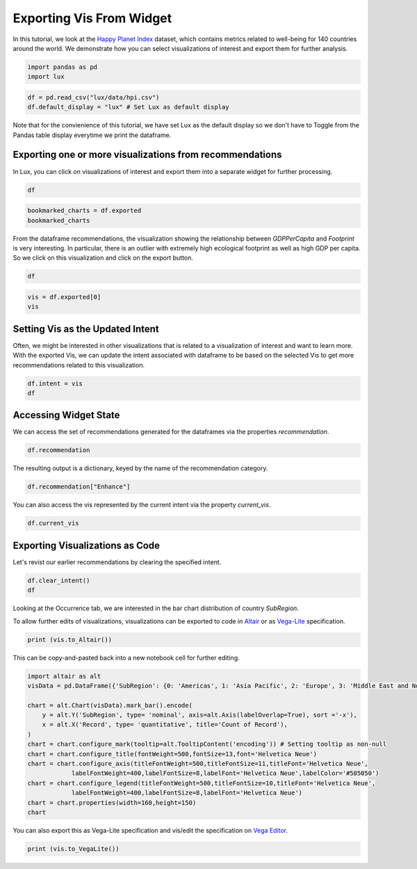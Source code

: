 ********************************
Exporting Vis From Widget
********************************

In this tutorial, we look at the `Happy Planet Index <http://happyplanetindex.org/>`_ dataset, which contains metrics related to well-being for 140 countries around the world. We demonstrate how you can select visualizations of interest and export them for further analysis. 

.. code-block:: python

    import pandas as pd
    import lux

.. code-block:: python

    df = pd.read_csv("lux/data/hpi.csv")
    df.default_display = "lux" # Set Lux as default display

Note that for the convienience of this tutorial, we have set Lux as the default display so we don't have to Toggle from the Pandas table display everytime we print the dataframe.

Exporting one or more visualizations from recommendations
~~~~~~~~~~~~~~~~~~~~~~~~~~~~~~~~~~~~~~~~~~~~~~~~~~~~~~~~~~

In Lux, you can click on visualizations of interest and export them into a separate widget for further processing.

.. code-block:: python

    df

.. image:: https://github.com/lux-org/lux-resources/blob/master/doc_img/export-1.gif?raw=true
  :width: 700
  :align: center
  :alt: 1) scroll through Correlation, then 2) click on any 3 visualization (let's say 2nd, 5th and something towards the end), then 3) click on the export button and make sure the blue message box show up

.. code-block:: python

    bookmarked_charts = df.exported
    bookmarked_charts

.. image:: ../img/export-2.png
  :width: 700
  :align: center
  :alt: add screenshot of exported VisList (include the Out[] __repr__ string) in screenshot

From the dataframe recommendations, the visualization showing the relationship between `GDPPerCapita` and `Footprint` is very interesting. In particular, there is an outlier with extremely high ecological footprint as well as high GDP per capita. So we click on this visualization and click on the export button.

.. code-block:: python

    df

.. image:: https://github.com/lux-org/lux-resources/blob/master/doc_img/export-3.gif?raw=true
  :width: 700
  :align: center
  :alt: 1) scroll and find the vis for GDPPerCapita and Footprint 2) select and export this vis

.. code-block:: python

    vis = df.exported[0]
    vis

.. image:: ../img/export-4.png
  :width: 600
  :align: center
  :alt: add screenshot of exported vis

Setting Vis as the Updated Intent
~~~~~~~~~~~~~~~~~~~~~~~~~~~~~~~~~~~~~

Often, we might be interested in other visualizations that is related to a visualization of interest and want to learn more. With the exported Vis, we can update the intent associated with dataframe to be based on the selected Vis to get more recommendations related to this visualization.

.. code-block:: python

    df.intent = vis
    df

.. image:: ../img/export-5.png
  :width: 700
  :align: center
  :alt: add screenshot

Accessing Widget State
~~~~~~~~~~~~~~~~~~~~~~

We can access the set of recommendations generated for the dataframes via the properties `recommendation`.

.. code-block:: python
    
    df.recommendation

.. image:: ../img/export-6.png
  :width: 700
  :align: center
  :alt: add screenshot

The resulting output is a dictionary, keyed by the name of the recommendation category.

.. code-block:: python
    
    df.recommendation["Enhance"]

.. image:: ../img/export-7.png
  :width: 700
  :align: center
  :alt: add screenshot

You can also access the vis represented by the current intent via the property `current_vis`.

.. code-block:: python

    df.current_vis

.. image:: ../img/export-8.png
  :width: 700
  :align: center
  :alt: add screenshot

Exporting Visualizations as Code
~~~~~~~~~~~~~~~~~~~~~~~~~~~~~~~~~~

Let's revist our earlier recommendations by clearing the specified intent.

.. code-block:: python

    df.clear_intent()
    df

.. image:: https://github.com/lux-org/lux-resources/blob/master/doc_img/export-9.gif?raw=true
  :width: 700
  :align: center
  :alt: 1) click on `Occurrence` tab, then 2) hover around the SubRegion v.s. Number of Records chart

Looking at the Occurrence tab, we are interested in the bar chart distribution of country `SubRegion`.

.. code-block:: python
    vis = df.recommendation["Occurrence"][0]
    vis

.. image:: ../img/export-10.png
  :width: 500
  :align: center
  :alt: add screenshot

To allow further edits of visualizations, visualizations can be exported to code in `Altair <https://altair-viz.github.io/>`_ or as `Vega-Lite <https://vega.github.io/vega-lite/>`_ specification.

.. code-block:: python

    print (vis.to_Altair())

.. image:: ../img/export-11.png
  :width: 700
  :align: center
  :alt: add screenshot

This can be copy-and-pasted back into a new notebook cell for further editing.

.. code-block:: python

    import altair as alt
    visData = pd.DataFrame({'SubRegion': {0: 'Americas', 1: 'Asia Pacific', 2: 'Europe', 3: 'Middle East and North Africa', 4: 'Post-communist', 5: 'Sub Saharan Africa'}, 'Record': {0: 25, 1: 21, 2: 20, 3: 14, 4: 26, 5: 34}})

    chart = alt.Chart(visData).mark_bar().encode(
        y = alt.Y('SubRegion', type= 'nominal', axis=alt.Axis(labelOverlap=True), sort ='-x'),
        x = alt.X('Record', type= 'quantitative', title='Count of Record'),
    )
    chart = chart.configure_mark(tooltip=alt.TooltipContent('encoding')) # Setting tooltip as non-null
    chart = chart.configure_title(fontWeight=500,fontSize=13,font='Helvetica Neue')
    chart = chart.configure_axis(titleFontWeight=500,titleFontSize=11,titleFont='Helvetica Neue',
                labelFontWeight=400,labelFontSize=8,labelFont='Helvetica Neue',labelColor='#505050')
    chart = chart.configure_legend(titleFontWeight=500,titleFontSize=10,titleFont='Helvetica Neue',
                labelFontWeight=400,labelFontSize=8,labelFont='Helvetica Neue')
    chart = chart.properties(width=160,height=150)
    chart

.. image:: ../img/export-12.png
  :width: 300
  :align: center
  :alt: add screenshot 

You can also export this as Vega-Lite specification and vis/edit the specification on `Vega Editor <https://vega.github.io/editor>`_.

.. code-block:: python

    print (vis.to_VegaLite())

.. image:: ../img/export-13.png
  :width: 700
  :align: center
  :alt: add screenshot of what this looks like in Vega Editor
